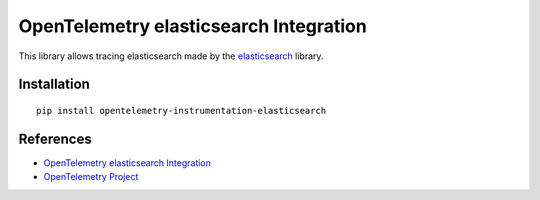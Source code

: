 OpenTelemetry elasticsearch Integration
========================================

|pypi|

.. |pypi| image:: https://badge.fury.io/py/opentelemetry-instrumentation-elasticsearch.svg
   :target: https://pypi.org/project/opentelemetry-instrumentation-elasticsearch/

This library allows tracing elasticsearch made by the
`elasticsearch <https://elasticsearch-py.readthedocs.io/en/master/>`_ library.

Installation
------------

::

     pip install opentelemetry-instrumentation-elasticsearch

References
----------

* `OpenTelemetry elasticsearch Integration <https://opentelemetry-python-contrib.readthedocs.io/en/latest/instrumentation/elasticsearch/elasticsearch.html>`_
* `OpenTelemetry Project <https://opentelemetry.io/>`_
